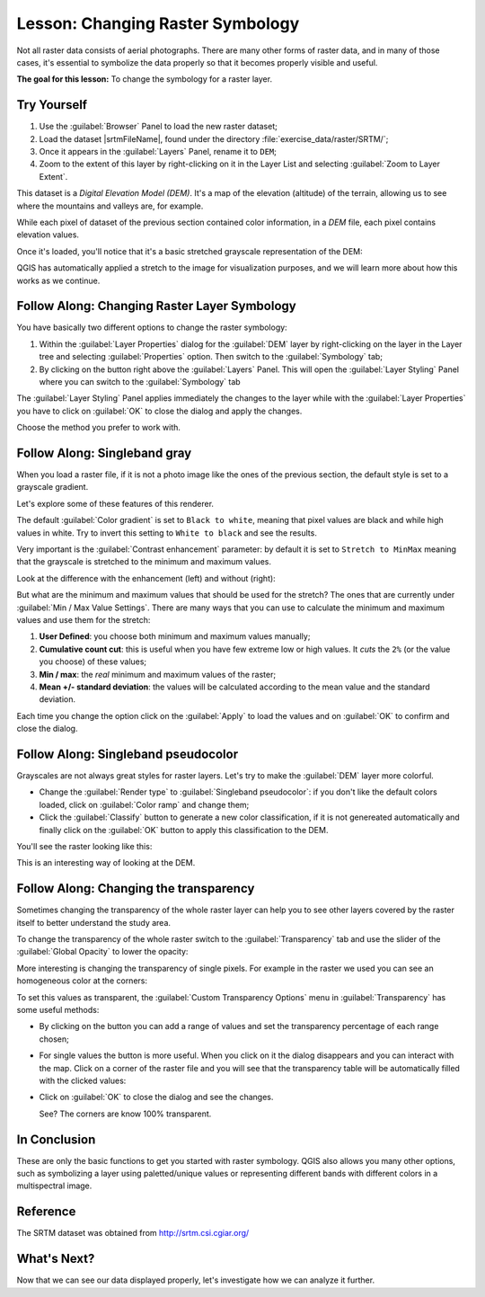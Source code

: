 .. only:: html

   |updatedisclaimer|

|LS| Changing Raster Symbology
===============================================================================

Not all raster data consists of aerial photographs. There are many other forms
of raster data, and in many of those cases, it's essential to symbolize the
data properly so that it becomes properly visible and useful.

**The goal for this lesson:** To change the symbology for a raster layer.

|basic| |TY|
-------------------------------------------------------------------------------

#. Use the :guilabel:`Browser` Panel to load the new raster dataset;
#. Load the dataset |srtmFileName|, found under the directory
   :file:`exercise_data/raster/SRTM/`;
#. Once it appears in the :guilabel:`Layers` Panel, rename it to ``DEM``;
#. Zoom to the extent of this layer by right-clicking on it in the Layer List
   and selecting :guilabel:`Zoom to Layer Extent`.

This dataset is a *Digital Elevation Model (DEM)*. It's a map of the elevation
(altitude) of the terrain, allowing us to see where the mountains and valleys
are, for example.

While each pixel of dataset of the previous section contained color information,
in a *DEM* file, each pixel contains elevation values.

Once it's loaded, you'll notice that it's a basic stretched grayscale
representation of the DEM:

.. image:: img/greyscale_dem.png
   :align: center

QGIS has automatically applied a stretch to the image for visualization
purposes, and we will learn more about how this works as we continue.

|basic| |FA| Changing Raster Layer Symbology
-------------------------------------------------------------------------------

You have basically two different options to change the raster symbology:

#. Within the :guilabel:`Layer Properties` dialog for the :guilabel:`DEM` layer
   by right-clicking on the layer in the Layer tree and selecting
   :guilabel:`Properties` option. Then switch to the :guilabel:`Symbology` tab;
#. By clicking on the |symbology| button right above the :guilabel:`Layers` Panel.
   This will open the :guilabel:`Layer Styling` Panel where you can switch to the
   :guilabel:`Symbology` tab

The :guilabel:`Layer Styling` Panel applies immediately the changes to the layer
while with the :guilabel:`Layer Properties` you have to click on :guilabel:`OK`
to close the dialog and apply the changes.

Choose the method you prefer to work with.

|basic| |FA| Singleband gray
-------------------------------------------------------------------------------

When you load a raster file, if it is not a photo image like the ones of the previous
section, the default style is set to a grayscale gradient.

Let's explore some of these features of this renderer.

.. image:: img/dem_layer_properties.png
   :align: center

The default :guilabel:`Color gradient` is set to ``Black to white``, meaning
that pixel values are black and while high values in white. Try to invert this
setting to ``White to black`` and see the results.

Very important is the :guilabel:`Contrast enhancement` parameter: by default it
is set to ``Stretch to MinMax`` meaning that the grayscale is stretched to the
minimum and maximum values.

Look at the difference with the enhancement (left) and without (right):

.. image:: img/enhancement.png
   :align: center

But what are the minimum and maximum values that should be used for the
stretch? The ones that are currently under :guilabel:`Min / Max Value Settings`.
There are many ways that you can use to calculate the minimum and maximum values
and use them for the stretch:

#. **User Defined**: you choose both minimum and maximum values manually;
#. **Cumulative count cut**: this is useful when you have few extreme low or high
   values. It *cuts* the ``2%`` (or the value you choose) of these values;
#. **Min / max**: the *real* minimum and maximum values of the raster;
#. **Mean +/- standard deviation**: the values will be calculated according to
   the mean value and the standard deviation.

Each time you change the option click on the :guilabel:`Apply` to load the
values and on :guilabel:`OK` to confirm and close the dialog.


|basic| |FA| Singleband pseudocolor
-------------------------------------------------------------------------------

Grayscales are not always great styles for raster layers. Let's try to make the
:guilabel:`DEM` layer more colorful.

* Change the :guilabel:`Render type` to :guilabel:`Singleband pseudocolor`:
  if you don't like the default colors loaded, click on :guilabel:`Color ramp`
  and change them;
* Click the :guilabel:`Classify` button to generate a new color classification,
  if it is not genereated automatically and finally click on the :guilabel:`OK`
  button to apply this classification to the DEM.

.. image:: img/dem_pseudocolor_properties.png
   :align: center

You'll see the raster looking like this:

.. image:: img/pseudocolor_raster.png
   :align: center

This is an interesting way of looking at the DEM.


|FA| Changing the transparency
-------------------------------------------------------------------------------

Sometimes changing the transparency of the whole raster layer can help you to see
other layers covered by the raster itself to better understand the study area.

To change the transparency of the whole raster switch to the :guilabel:`Transparency`
tab and use the slider of the :guilabel:`Global Opacity` to lower the opacity:

.. image:: img/global_transparency.png
   :align: center

More interesting is changing the transparency of single pixels. For example in
the raster we used you can see an homogeneous color at the corners:

.. image:: img/corner_values.png
   :align: center

To set this values as transparent, the :guilabel:`Custom Transparency Options`
menu in :guilabel:`Transparency` has some useful methods:

* By clicking on the |signPlus| button you can add a range of values and set the
  transparency percentage of each range chosen;
* For single values the |contextHelp| button is more useful. When you click on it
  the dialog disappears and you can interact with the map. Click on a corner
  of the raster file and you will see that the transparency table will be
  automatically filled with the clicked values:

  .. image:: img/click_transparency.png
     :align: center

* Click on :guilabel:`OK` to close the dialog and see the changes.

  .. image:: img/good_raster.png
     :align: center

  See? The corners are know 100% transparent.


|IC|
-------------------------------------------------------------------------------

These are only the basic functions to get you started with raster symbology.
QGIS also allows you many other options, such as symbolizing a layer using
paletted/unique values or representing different bands with different colors in
a multispectral image.

Reference
-------------------------------------------------------------------------------

The SRTM dataset was obtained from `http://srtm.csi.cgiar.org/
<http://srtm.csi.cgiar.org/>`_

|WN|
-------------------------------------------------------------------------------

Now that we can see our data displayed properly, let's investigate how we can
analyze it further.


.. Substitutions definitions - AVOID EDITING PAST THIS LINE
   This will be automatically updated by the find_set_subst.py script.
   If you need to create a new substitution manually,
   please add it also to the substitutions.txt file in the
   source folder.

.. |FA| replace:: Follow Along:
.. |IC| replace:: In Conclusion
.. |LS| replace:: Lesson:
.. |TY| replace:: Try Yourself
.. |WN| replace:: What's Next?
.. |basic| image:: /static/global/basic.png
.. |contextHelp| image:: /static/common/mActionContextHelp.png
   :width: 1.5em
.. |signPlus| image:: /static/common/symbologyAdd.png
   :width: 1.5em
.. |srtmFileName| replace:: :file:`srtm_41_19_4326.tif`
.. |symbology| image:: /static/common/symbology.png
   :width: 2em
.. |updatedisclaimer| replace:: :disclaimer:`Docs in progress for 'QGIS testing'. Visit http://docs.qgis.org/2.18 for QGIS 2.18 docs and translations.`

